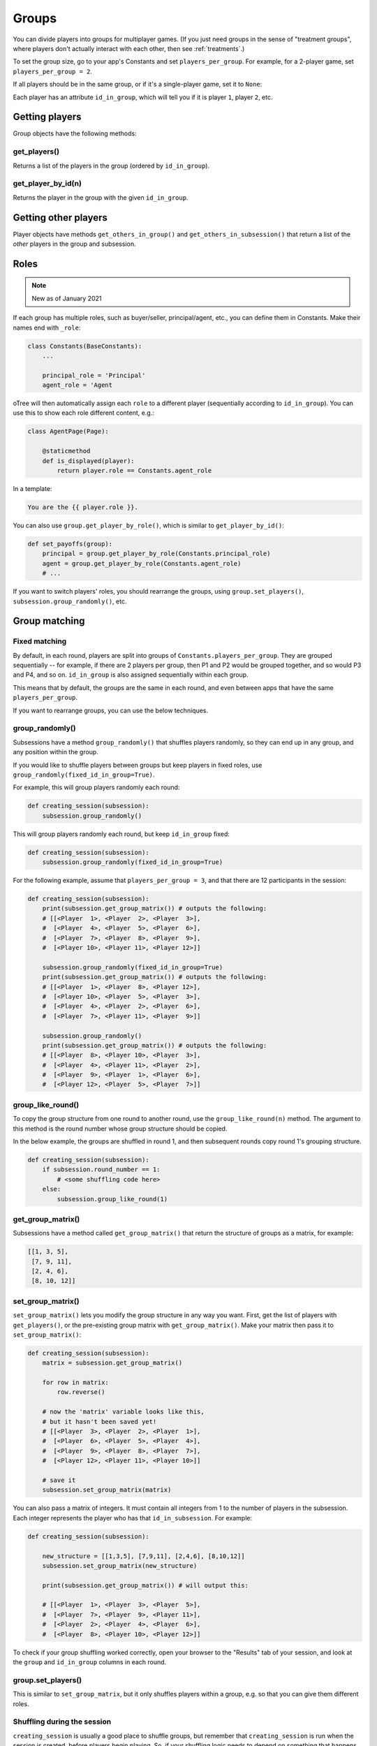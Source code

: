 .. _groups:

Groups
======

You can divide players into groups for multiplayer games.
(If you just need groups in the sense of "treatment groups",
where players don't actually interact with each other,
then see :ref:`treatments`.)

To set the group size, go to your app's Constants and set
``players_per_group``. For example, for a 2-player game,
set ``players_per_group = 2``.

If all players should be in the same group,
or if it's a single-player game, set it to ``None``:

Each player has an attribute ``id_in_group``,
which will tell you if it is player ``1``, player ``2``, etc.

Getting players
---------------

Group objects have the following methods:

get_players()
~~~~~~~~~~~~~

Returns a list of the players in the group (ordered by ``id_in_group``).

get_player_by_id(n)
~~~~~~~~~~~~~~~~~~~

Returns the player in the group with the given ``id_in_group``.


Getting other players
---------------------

Player objects have methods ``get_others_in_group()`` and
``get_others_in_subsession()`` that return a list of the *other* players
in the group and subsession.

.. _roles:

Roles
-----

.. note::

    New as of January 2021

If each group has multiple roles, such as buyer/seller, principal/agent, etc.,
you can define them in Constants. Make their names end with ``_role``:

.. code-block:: python

    class Constants(BaseConstants):
        ...

        principal_role = 'Principal'
        agent_role = 'Agent

oTree will then automatically assign each ``role`` to a different player
(sequentially according to ``id_in_group``).
You can use this to show each role different content, e.g.:

.. code-block:: python

    class AgentPage(Page):

        @staticmethod
        def is_displayed(player):
            return player.role == Constants.agent_role

In a template:

.. code-block:: html

    You are the {{ player.role }}.

You can also use ``group.get_player_by_role()``, which is similar to ``get_player_by_id()``:

.. code-block:: python

    def set_payoffs(group):
        principal = group.get_player_by_role(Constants.principal_role)
        agent = group.get_player_by_role(Constants.agent_role)
        # ...

If you want to switch players' roles,
you should rearrange the groups, using ``group.set_players()``, ``subsession.group_randomly()``,
etc.


.. _shuffling:

Group matching
--------------

.. _fixed_matching:

Fixed matching
~~~~~~~~~~~~~~

By default, in each round, players are split into groups of ``Constants.players_per_group``.
They are grouped sequentially -- for example, if there are 2 players per group,
then P1 and P2 would be grouped together, and so would P3 and P4, and so on.
``id_in_group`` is also assigned sequentially within each group.

This means that by default, the groups are the same in each round,
and even between apps that have the same ``players_per_group``.

If you want to rearrange groups, you can use the below techniques.

group_randomly()
~~~~~~~~~~~~~~~~

Subsessions have a method ``group_randomly()`` that shuffles players randomly,
so they can end up in any group, and any position within the group.

If you would like to shuffle players between groups but keep players in fixed roles,
use ``group_randomly(fixed_id_in_group=True)``.

For example, this will group players randomly each round:

.. code-block:: python

    def creating_session(subsession):
        subsession.group_randomly()

This will group players randomly each round, but keep ``id_in_group`` fixed:

.. code-block:: python

    def creating_session(subsession):
        subsession.group_randomly(fixed_id_in_group=True)

For the following example, assume that ``players_per_group = 3``, and that there are 12 participants in the session:

.. code-block:: python

    def creating_session(subsession):
        print(subsession.get_group_matrix()) # outputs the following:
        # [[<Player  1>, <Player  2>, <Player  3>],
        #  [<Player  4>, <Player  5>, <Player  6>],
        #  [<Player  7>, <Player  8>, <Player  9>],
        #  [<Player 10>, <Player 11>, <Player 12>]]

        subsession.group_randomly(fixed_id_in_group=True)
        print(subsession.get_group_matrix()) # outputs the following:
        # [[<Player  1>, <Player  8>, <Player 12>],
        #  [<Player 10>, <Player  5>, <Player  3>],
        #  [<Player  4>, <Player  2>, <Player  6>],
        #  [<Player  7>, <Player 11>, <Player  9>]]

        subsession.group_randomly()
        print(subsession.get_group_matrix()) # outputs the following:
        # [[<Player  8>, <Player 10>, <Player  3>],
        #  [<Player  4>, <Player 11>, <Player  2>],
        #  [<Player  9>, <Player  1>, <Player  6>],
        #  [<Player 12>, <Player  5>, <Player  7>]]

.. _group_like_round:

group_like_round()
~~~~~~~~~~~~~~~~~~

To copy the group structure from one round to another round,
use the ``group_like_round(n)`` method.
The argument to this method is the round number
whose group structure should be copied.

In the below example, the groups are shuffled in round 1,
and then subsequent rounds copy round 1's grouping structure.

.. code-block:: python

    def creating_session(subsession):
        if subsession.round_number == 1:
            # <some shuffling code here>
        else:
            subsession.group_like_round(1)


get_group_matrix()
~~~~~~~~~~~~~~~~~~

Subsessions have a method called ``get_group_matrix()`` that
return the structure of groups as a matrix, for example:

.. code-block:: python

    [[1, 3, 5],
     [7, 9, 11],
     [2, 4, 6],
     [8, 10, 12]]



.. _set_group_matrix:

set_group_matrix()
~~~~~~~~~~~~~~~~~~

``set_group_matrix()`` lets you modify the group structure in any way you want.
First, get the list of players with ``get_players()``, or the pre-existing
group matrix with ``get_group_matrix()``.
Make your matrix then pass it to ``set_group_matrix()``:

.. code-block:: python

    def creating_session(subsession):
        matrix = subsession.get_group_matrix()

        for row in matrix:
            row.reverse()

        # now the 'matrix' variable looks like this,
        # but it hasn't been saved yet!
        # [[<Player  3>, <Player  2>, <Player  1>],
        #  [<Player  6>, <Player  5>, <Player  4>],
        #  [<Player  9>, <Player  8>, <Player  7>],
        #  [<Player 12>, <Player 11>, <Player 10>]]

        # save it
        subsession.set_group_matrix(matrix)

You can also pass a matrix of integers.
It must contain all integers from 1 to the number of players
in the subsession. Each integer represents the player who has that ``id_in_subsession``.
For example:

.. code-block:: python

    def creating_session(subsession):

        new_structure = [[1,3,5], [7,9,11], [2,4,6], [8,10,12]]
        subsession.set_group_matrix(new_structure)

        print(subsession.get_group_matrix()) # will output this:

        # [[<Player  1>, <Player  3>, <Player  5>],
        #  [<Player  7>, <Player  9>, <Player 11>],
        #  [<Player  2>, <Player  4>, <Player  6>],
        #  [<Player  8>, <Player 10>, <Player 12>]]

To check if your group shuffling worked correctly,
open your browser to the "Results" tab of your session,
and look at the ``group`` and ``id_in_group`` columns in each round.

group.set_players()
~~~~~~~~~~~~~~~~~~~

This is similar to ``set_group_matrix``, but it only shuffles players within a group,
e.g. so that you can give them different roles.

Shuffling during the session
~~~~~~~~~~~~~~~~~~~~~~~~~~~~

``creating_session`` is usually a good place to shuffle groups,
but remember that ``creating_session`` is run when the session is created,
before players begin playing. So, if your shuffling logic needs to depend on
something that happens after the session starts, you should do the
shuffling in a wait page instead.

Let's say you have defined a method on the subsession
called ``do_my_shuffle()`` that uses ``set_group_matrix``, etc.

You need to make a ``WaitPage`` with ``wait_for_all_groups=True``
and put the shuffling code in ``after_all_players_arrive``:

.. code-block:: python

    class ShuffleWaitPage(WaitPage):
        wait_for_all_groups = True
        after_all_players_arrive = 'do_my_shuffle'


Group by arrival time
~~~~~~~~~~~~~~~~~~~~~

See :ref:`group_by_arrival_time`.

